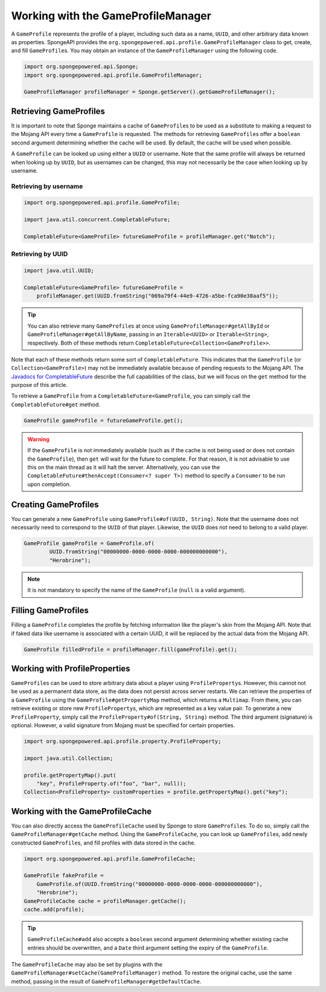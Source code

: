 ===================================
Working with the GameProfileManager
===================================

A ``GameProfile`` represents the profile of a player, including such data as a name, ``UUID``, and other arbitrary data
known as properties. SpongeAPI provides the ``org.spongepowered.api.profile.GameProfileManager`` class to get, create,
and fill ``GameProfile``\ s. You may obtain an instance of the ``GameProfileManager`` using the following code.

.. code-block:: java

    import org.spongepowered.api.Sponge;
    import org.spongepowered.api.profile.GameProfileManager;

    GameProfileManager profileManager = Sponge.getServer().getGameProfileManager();


Retrieving GameProfiles
=======================

It is important to note that Sponge maintains a cache of ``GameProfile``\ s to be used as a substitute to making a
request to the Mojang API every time a ``GameProfile`` is requested. The methods for retrieving ``GameProfile``\ s offer
a ``boolean`` second argument determining whether the cache will be used. By default, the cache will be used when
possible.

A ``GameProfile`` can be looked up using either a ``UUID`` or username. Note that the same profile will always be
returned when looking up by ``UUID``, but as usernames can be changed, this may not necessarily be the case when looking
up by username.

Retrieving by username
~~~~~~~~~~~~~~~~~~~~~~

.. code-block:: java

    import org.spongepowered.api.profile.GameProfile;

    import java.util.concurrent.CompletableFuture;

    CompletableFuture<GameProfile> futureGameProfile = profileManager.get("Notch");

Retrieving by UUID
~~~~~~~~~~~~~~~~~~

.. code-block:: java

    import java.util.UUID;

    CompletableFuture<GameProfile> futureGameProfile =
        profileManager.get(UUID.fromString("069a79f4-44e9-4726-a5be-fca90e38aaf5"));

.. tip::
    You can also retrieve many ``GameProfile``\ s at once using ``GameProfileManager#getAllById`` or
    ``GameProfileManager#getAllByName``, passing in an ``Iterable<UUID>`` or ``Iterable<String>``, respectively. Both of
    these methods return ``CompletableFuture<Collection<GameProfile>>``.

Note that each of these methods return some sort of ``CompletableFuture``. This indicates that the ``GameProfile``
(or ``Collection<GameProfile>``) may not be immediately available because of pending requests to the Mojang API. The
`Javadocs for CompletableFuture <https://docs.oracle.com/javase/8/docs/api/java/util/concurrent/CompletableFuture.html>`_
describe the full capabilities of the class, but we will focus on the ``get`` method for the purpose of this article.

To retrieve a ``GameProfile`` from a ``CompletableFuture<GameProfile``, you can simply call the ``CompletableFuture#get``
method.

.. code-block:: java

    GameProfile gameProfile = futureGameProfile.get();

.. warning::
    If the ``GameProfile`` is not immediately available (such as if the cache is not being used or does not contain the
    ``GameProfile``), then ``get`` will wait for the future to complete. For that reason, it is not advisable to use
    this on the main thread as it will halt the server. Alternatively, you can use the
    ``CompletableFuture#thenAccept(Consumer<? super T>)`` method to specify a ``Consumer`` to be run upon completion.

Creating GameProfiles
=====================

You can generate a new ``GameProfile`` using ``GameProfile#of(UUID, String)``. Note that the username
does not necessarily need to correspond to the ``UUID`` of that player. Likewise, the ``UUID`` does not need to belong
to a valid player.

.. code-block:: java

    GameProfile gameProfile = GameProfile.of(
            UUID.fromString("00000000-0000-0000-0000-000000000000"),
            "Herobrine");

.. note::
    It is not mandatory to specify the name of the ``GameProfile`` (``null`` is a valid argument).

Filling GameProfiles
====================

Filling a ``GameProfile`` completes the profile by fetching information like the player's skin from the Mojang API.
Note that if faked data like username is associated with a certain UUID, it will be replaced by the actual data from
the Mojang API.

.. code-block:: java

    GameProfile filledProfile = profileManager.fill(gameProfile).get();

Working with ProfileProperties
==============================

``GameProfile``\ s can be used to store arbitrary data about a player using ``ProfileProperty``\ s. However, this cannot
not be used as a permanent data store, as the data does not persist across server restarts. We can retrieve the properties
of a ``GameProfile`` using the ``GameProfile#getPropertyMap`` method, which returns a ``Multimap``. From there, you can
retrieve existing or store new ``ProfileProperty``\ s, which are represented as a key value pair. To generate a new
``ProfileProperty``, simply call the ``ProfileProperty#of(String, String)`` method. The third argument (signature) is
optional. However, a valid signature from Mojang must be specified for certain properties.

.. code-block:: java

    import org.spongepowered.api.profile.property.ProfileProperty;

    import java.util.Collection;

    profile.getPropertyMap().put(
        "key", ProfileProperty.of("foo", "bar", null));
    Collection<ProfileProperty> customProperties = profile.getPropertyMap().get("key");

Working with the GameProfileCache
=================================

You can also directly access the ``GameProfileCache`` used by Sponge to store ``GameProfile``\ s. To do so, simply call
the ``GameProfileManager#getCache`` method. Using the ``GameProfileCache``, you can look up ``GameProfile``\ s, add newly
constructed ``GameProfile``\ s, and fill profiles with data stored in the cache.

.. code-block:: java

    import org.spongepowered.api.profile.GameProfileCache;

    GameProfile fakeProfile =
        GameProfile.of(UUID.fromString("00000000-0000-0000-0000-000000000000"),
        "Herobrine");
    GameProfileCache cache = profileManager.getCache();
    cache.add(profile);

.. tip::
    ``GameProfileCache#add`` also accepts a ``boolean`` second argument determining whether existing cache entries
    should be overwritten, and a ``Date`` third argument setting the expiry of the ``GameProfile``.

The ``GameProfileCache`` may also be set by plugins with the ``GameProfileManager#setCache(GameProfileManager)`` method.
To restore the original cache, use the same method, passing in the result of ``GameProfileManager#getDefaultCache``.
